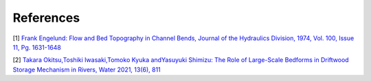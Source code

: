 References
================

[1] `Frank Engelund: Flow and Bed Topography in Channel Bends, 
Journal of the Hydraulics Division, 1974, Vol. 100, Issue 11, Pg. 1631-1648
<https://cedb.asce.org/CEDBsearch/record.jsp?dockey=0022331>`_ 

[2] `Takara Okitsu,Toshiki Iwasaki,Tomoko Kyuka andYasuyuki Shimizu:
The Role of Large-Scale Bedforms in Driftwood Storage Mechanism in Rivers,
Water 2021, 13(6), 811
<https://www.mdpi.com/2073-4441/13/6/811?fbclid=IwAR2qaMO5tplVSIb_FBT6UyRZKbMQwidrwPDR8eJv7wHpDKlapdFHbJ2keyI>`_








   